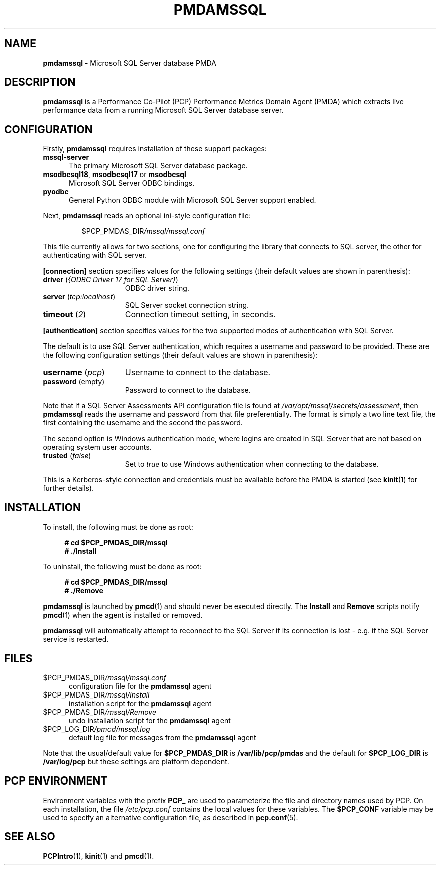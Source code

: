 '\"macro stdmacro
.\"
.\" Copyright (c) 2019-2021 Red Hat.  All Rights Reserved.
.\"
.\" This program is free software; you can redistribute it and/or modify it
.\" under the terms of the GNU General Public License as published by the
.\" Free Software Foundation; either version 2 of the License, or (at your
.\" option) any later version.
.\"
.\" This program is distributed in the hope that it will be useful, but
.\" WITHOUT ANY WARRANTY; without even the implied warranty of MERCHANTABILITY
.\" or FITNESS FOR A PARTICULAR PURPOSE.  See the GNU General Public License
.\" for more details.
.\"
.\"
.TH PMDAMSSQL 1 "PCP" "Performance Co-Pilot"
.SH NAME
\f3pmdamssql\f1 \- Microsoft SQL Server database PMDA
.SH DESCRIPTION
\fBpmdamssql\fP is a Performance Co-Pilot (PCP) Performance Metrics
Domain Agent (PMDA) which extracts live performance data from a running
Microsoft SQL Server database server.
.SH CONFIGURATION
Firstly, \f3pmdamssql\f1 requires installation of these support packages:
.TP 5
.B mssql-server
The primary Microsoft SQL Server database package.
.TP
\fBmsodbcsql18\fR, \fBmsodbcsql17\fR or \fBmsodbcsql\fR
Microsoft SQL Server ODBC bindings.
.TP
.B pyodbc
General Python ODBC module with Microsoft SQL Server support enabled.
.PP
Next, \fBpmdamssql\fP reads an optional ini-style configuration file:
.IP
.PD 0
.IP
.I \f(CR$PCP_PMDAS_DIR\fP/mssql/mssql.conf
.PD
.PP
This file currently allows for two sections, one for configuring the
library that connects to SQL server, the other for authenticating with
SQL server.
.PP
.B [connection]
section specifies values for the following settings
(their default values are shown in parenthesis):
.TP 15
.B driver \fR(\fP\fI{ODBC Driver 17 for SQL Server}\fP\fR)\fP
ODBC driver string.
.TP
.B server \fR(\fP\fItcp:localhost\fP\fR)\fP
SQL Server socket connection string.
.TP
.B timeout \fR(\fP\fI2\fP\fR)\fP
Connection timeout setting, in seconds.
.PP
.B [authentication]
section specifies values for the two supported
modes of authentication with SQL Server.
.P
The default is to use SQL Server authentication,
which requires a username and password to be
provided.
These are the following configuration settings
(their default values are shown in parenthesis):
.TP 15
.B username \fR(\fP\fIpcp\fP\fR)\fP
Username to connect to the database.
.TP
.B password \fR(empty)\fP
Password to connect to the database.
.PP
Note that if a SQL Server Assessments API configuration file is
found at \fI/var/opt/mssql/secrets/assessment\fP, then
.B pmdamssql
reads the username and password from that file preferentially.
The format is simply a two line text file, the first containing
the username and the second the password.
.PP
The second option is Windows authentication mode,
where logins are created in SQL Server that are not
based on operating system user accounts.
.TP 15
.B trusted \fR(\fP\fIfalse\fP\fR)\fP
Set to
.I true
to use Windows authentication when connecting to the
database.
.PP
This is a Kerberos-style connection and credentials
must be available before the PMDA is started (see
.BR kinit (1)
for further details).
.PD
.SH INSTALLATION
To install, the following must be done as root:
.sp 1
.RS +4
.ft B
.nf
# cd $PCP_PMDAS_DIR/mssql
# ./Install
.fi
.ft P
.RE
.sp 1
To uninstall, the following must be done as root:
.sp 1
.RS +4
.ft B
.nf
# cd $PCP_PMDAS_DIR/mssql
# ./Remove
.fi
.ft P
.RE
.sp 1
\fBpmdamssql\fP is launched by \fBpmcd\fP(1) and should never be
executed directly.
The \fBInstall\fP and \fBRemove\fP scripts notify \fBpmcd\fP(1) when
the agent is installed or removed.
.PP
\fBpmdamssql\fR will automatically attempt to reconnect to the SQL Server
if its connection is lost - e.g. if the SQL Server service is restarted.
.SH FILES
.TP 5
.I \f(CR$PCP_PMDAS_DIR\fP/mssql/mssql.conf
configuration file for the \fBpmdamssql\fR agent
.TP
.I \f(CR$PCP_PMDAS_DIR\fP/mssql/Install
installation script for the \fBpmdamssql\fR agent
.TP
.I \f(CR$PCP_PMDAS_DIR\fP/mssql/Remove
undo installation script for the \fBpmdamssql\fR agent
.TP
.I \f(CR$PCP_LOG_DIR\fP/pmcd/mssql.log
default log file for messages from the \fBpmdamssql\fR agent
.PP
Note that the usual/default value for \fB$PCP_PMDAS_DIR\fP is
.B /var/lib/pcp/pmdas
and the default for \fB$PCP_LOG_DIR\fP is
.B /var/log/pcp
but these settings are platform dependent.
.SH PCP ENVIRONMENT
Environment variables with the prefix \fBPCP_\fR are used to parameterize
the file and directory names used by PCP.
On each installation, the
file \fI/etc/pcp.conf\fR contains the local values for these variables.
The \fB$PCP_CONF\fR variable may be used to specify an alternative
configuration file, as described in \fBpcp.conf\fR(5).
.SH SEE ALSO
.BR PCPIntro (1),
.BR kinit (1)
and
.BR pmcd (1).
